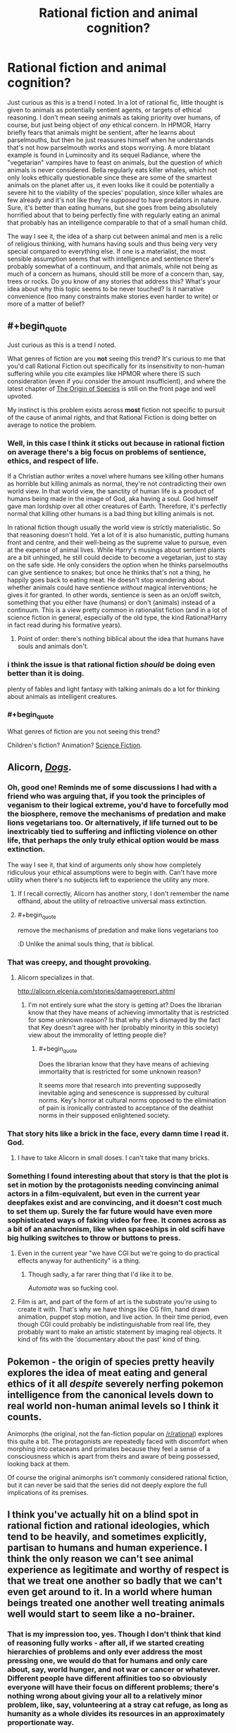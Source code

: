 #+TITLE: Rational fiction and animal cognition?

* Rational fiction and animal cognition?
:PROPERTIES:
:Author: SimoneNonvelodico
:Score: 46
:DateUnix: 1530477314.0
:END:
Just curious as this is a trend I noted. In a lot of rational fic, little thought is given to animals as potentially sentient agents, or targets of ethical reasoning. I don't mean seeing animals as taking priority over humans, of course, but just being object of /any/ ethical concern. In HPMOR, Harry briefly fears that animals might be sentient, after he learns about parselmouths, but then he just reassures himself when he understands that's not how parselmouth works and stops worrying. A more blatant example is found in Luminosity and its sequel Radiance, where the "vegetarian" vampires have to feast on animals, but the question of /which/ animals is never considered. Bella regularly eats killer whales, which not only looks ethically questionable since these are some of the smartest animals on the planet after us, it even looks like it could be potentially a severe hit to the viability of the species' population, since killer whales are few already and it's not like they're /supposed/ to have predators in nature. Sure, it's better than eating humans, but she goes from being absolutely horrified about that to being perfectly fine with regularly eating an animal that probably has an intelligence comparable to that of a small human child.

The way I see it, the idea of a sharp cut between animal and men is a relic of religious thinking, with humans having souls and thus being very very special compared to everything else. If one is a materialist, the most sensible assumption seems that with intelligence and sentience there's probably somewhat of a continuum, and that animals, while not being as much of a concern as humans, should still be more of a concern than, say, trees or rocks. Do you know of any stories that address this? What's your idea about why this topic seems to be never touched? Is it narrative convenience (too many constraints make stories even harder to write) or more of a matter of belief?


** #+begin_quote
  Just curious as this is a trend I noted.
#+end_quote

What genres of fiction are you *not* seeing this trend? It's curious to me that you'd call Rational Fiction out specifically for its insensitivity to non-human suffering while you cite examples like HPMOR where there IS such consideration (even if you consider the amount insufficient), and where the latest chapter of [[https://www.fanfiction.net/s/9794740/57/Pokemon-The-Origin-of-Species][The Origin of Species]] is still on the front page and well upvoted.

My instinct is this problem exists across *most* fiction not specific to pursuit of the cause of animal rights, and that Rational Fiction is doing better on average to notice the problem.
:PROPERTIES:
:Author: vaegrim
:Score: 25
:DateUnix: 1530487806.0
:END:

*** Well, in this case I think it sticks out because in rational fiction on average there's a big focus on problems of sentience, ethics, and respect of life.

If a Christian author writes a novel where humans see killing other humans as horrible but killing animals as normal, they're not contradicting their own world view. In that world view, the sanctity of human life is a product of humans being made in the image of God, aka having a soul. God himself gave man lordship over all other creatures of Earth. Therefore, it's perfectly normal that killing other humans is a bad thing but killing animals is not.

In rational fiction though usually the world view is strictly materialistic. So that reasoning doesn't hold. Yet a lot of it is also humanistic, putting humans front and centre, and their well-being as the supreme value to pursue, even at the expense of animal lives. While Harry's musings about sentient plants are a bit unhinged, he still could decide to become a vegetarian, just to stay on the safe side. He only considers the option when he thinks parselmouths can give sentience to snakes; but once he thinks that's not a thing, he happily goes back to eating meat. He doesn't stop wondering about whether animals could have sentience /without/ magical interventions; he gives it for granted. In other words, sentience is seen as an on/off switch, something that you either have (humans) or don't (animals) instead of a continuum. This is a view pretty common in rationalist fiction (and in a lot of science fiction in general, especially of the old type, the kind Rational!Harry in fact read during his formative years).
:PROPERTIES:
:Author: SimoneNonvelodico
:Score: 11
:DateUnix: 1530531861.0
:END:

**** Point of order: there's nothing biblical about the idea that humans have souls and animals don't.
:PROPERTIES:
:Author: thrawnca
:Score: 1
:DateUnix: 1531527970.0
:END:


*** i think the issue is that rational fiction /should/ be doing even better than it is doing.

plenty of fables and light fantasy with talking animals do a lot for thinking about animals as intelligent creatures.
:PROPERTIES:
:Author: zonules_of_zinn
:Score: 6
:DateUnix: 1530504345.0
:END:


*** #+begin_quote
  What genres of fiction are you not seeing this trend?
#+end_quote

Children's fiction? Animation? [[https://youtu.be/5BDxqhI9qDw?t=5242][Science Fiction]].
:PROPERTIES:
:Author: ArgentStonecutter
:Score: 2
:DateUnix: 1530527285.0
:END:


** Alicorn, [[http://alicorn.elcenia.com/stories/dogs.shtml][/Dogs/]].
:PROPERTIES:
:Author: ArgentStonecutter
:Score: 24
:DateUnix: 1530480492.0
:END:

*** Oh, good one! Reminds me of some discussions I had with a friend who was arguing that, if you took the principles of veganism to their logical extreme, you'd have to forcefully mod the biosphere, remove the mechanisms of predation and make lions vegetarians too. Or alternatively, if life turned out to be inextricably tied to suffering and inflicting violence on other life, that perhaps the only truly ethical option would be mass extinction.

The way I see it, that kind of arguments only show how completely ridiculous your ethical assumptions were to begin with. Can't have more utility when there's no subjects left to experience the utility any more.
:PROPERTIES:
:Author: SimoneNonvelodico
:Score: 9
:DateUnix: 1530550144.0
:END:

**** If I recall correctly, Alicorn has another story, I don't remember the name offhand, about the utility of retroactive universal mass extinction.
:PROPERTIES:
:Author: ArgentStonecutter
:Score: 3
:DateUnix: 1530550926.0
:END:


**** #+begin_quote
  remove the mechanisms of predation and make lions vegetarians too
#+end_quote

:D Unlike the animal souls thing, that /is/ biblical.
:PROPERTIES:
:Author: thrawnca
:Score: 1
:DateUnix: 1531605470.0
:END:


*** That was creepy, and thought provoking.
:PROPERTIES:
:Author: GrizzlyTrees
:Score: 6
:DateUnix: 1530506429.0
:END:

**** Alicorn specializes in that.

[[http://alicorn.elcenia.com/stories/damagereport.shtml]]
:PROPERTIES:
:Author: ArgentStonecutter
:Score: 3
:DateUnix: 1530566200.0
:END:

***** I'm not entirely sure what the story is getting at? Does the librarian know that they have means of achieving immortality that is restricted for some unknown reason? Is that why she's dismayed by the fact that Key doesn't agree with her (probably minority in this society) view about the immorality of letting people die?
:PROPERTIES:
:Author: self_made_human
:Score: 1
:DateUnix: 1530720225.0
:END:

****** #+begin_quote
  Does the librarian know that they have means of achieving immortality that is restricted for some unknown reason?
#+end_quote

It seems more that research into preventing supposedly inevitable aging and senescence is suppressed by cultural norms. Key's horror at cultural norms opposed to the elimination of pain is ironically contrasted to acceptance of the deathist norms in their supposed enlightened society.
:PROPERTIES:
:Author: ArgentStonecutter
:Score: 4
:DateUnix: 1530720544.0
:END:


*** That story hits like a brick in the face, every damn time I read it. God.
:PROPERTIES:
:Author: callmesalticidae
:Score: 7
:DateUnix: 1530563476.0
:END:

**** I have to take Alicorn in small doses. I can't take that many bricks.
:PROPERTIES:
:Author: ArgentStonecutter
:Score: 2
:DateUnix: 1530566229.0
:END:


*** Something I found interesting about that story is that the plot is set in motion by the protagonists needing convincing animal actors in a film-equivalent, but even in the current year deepfakes exist and are convincing, and it doesn't cost much to set them up. Surely the far future would have even more sophisticated ways of faking video for free. It comes across as a bit of an anachronism, like when spaceships in old scifi have big hulking switches to throw or buttons to press.
:PROPERTIES:
:Author: cactus_head
:Score: 6
:DateUnix: 1530517963.0
:END:

**** Even in the current year "we have CGI but we're going to do practical effects anyway for authenticity" is a thing.
:PROPERTIES:
:Author: ArgentStonecutter
:Score: 8
:DateUnix: 1530526979.0
:END:

***** Though sadly, a far rarer thing that I'd like it to be.

/Automata/ was so fucking cool.
:PROPERTIES:
:Author: SimoneNonvelodico
:Score: 2
:DateUnix: 1530532260.0
:END:


**** Film is art, and part of the form of art is the substrate you're using to create it with. That's why we have things like CG film, hand drawn animation, puppet stop motion, and live action. In their time period, even though CGI could probably be indistinguishable from real life, they probably want to make an artistic statement by imaging real objects. It kind of fits with the 'documentary about the past' kind of thing.
:PROPERTIES:
:Author: Galap
:Score: 2
:DateUnix: 1530633100.0
:END:


** Pokemon - the origin of species pretty heavily explores the idea of meat eating and general ethics of it all /despite/ severely nerfing pokemon intelligence from the canonical levels down to real world non-human animal levels so I think it counts.

Animorphs (the original, not the fan-fiction popular on [[/r/rational]]) explores this quite a bit. The protagonists are repeatedly faced with discomfort when morphing into cetaceans and primates because they feel a sense of a consciousness which is apart from theirs and aware of being possessed, looking back at them.

Of course the original animorphs isn't commonly considered rational fiction, but it can never be said that the series did not deeply explore the full implications of its premises.
:PROPERTIES:
:Author: eroticas
:Score: 13
:DateUnix: 1530487974.0
:END:


** I think you've actually hit on a blind spot in rational fiction and rational ideologies, which tend to be heavily, and sometimes explicitly, partisan to humans and human experience. I think the only reason we can't see animal experience as legitimate and worthy of respect is that we treat one another so badly that we can't even get around to it. In a world where human beings treated one another well treating animals well would start to seem like a no-brainer.
:PROPERTIES:
:Author: Amonwilde
:Score: 29
:DateUnix: 1530478935.0
:END:

*** That is my impression too, yes. Though I don't think that kind of reasoning fully works - after all, if we started creating hierarchies of problems and only ever address the most pressing one, we would do that for humans and only care about, say, world hunger, and not war or cancer or whatever. Different people have different affinities too so obviously everyone will have their focus on different problems; there's nothing wrong about giving your all to a relatively minor problem, like, say, volunteering at a stray cat refuge, as long as humanity as a whole divides its resources in an approximately proportionate way.

I think this was /hinted/ in "Significant Digits" as Hermione is mentioned to be vegetarian. But the motivations for that are only left implied, never stated, and she never tries to convince anyone else to make a similar choice. It just seems into character that she might be the type to be empathetic enough to start worrying about the well-being of animals beyond that of humans too.
:PROPERTIES:
:Author: SimoneNonvelodico
:Score: 10
:DateUnix: 1530481571.0
:END:

**** I agree. Probably one reason I'm not a vegetarian, another reason being that I'm selfish and society doesn't punish me for being selfish along the vector of eating other conscious beings.
:PROPERTIES:
:Author: Amonwilde
:Score: 5
:DateUnix: 1530485271.0
:END:


**** Is it actually unreasonable to focus exclusively on whatever is killing the most people, until it is sufficiently fixed that it no longer holds that spot and we move on to the next bottleneck? If $X million can prevent 1000 deaths from hunger or 10 deaths from cancer, focusing on hunger seems fine.

I mean, it may be unreasonable in practice to expect that level of cooperation and coordination from the human race. But it doesn't seem like a bad outcome in principle.
:PROPERTIES:
:Author: thrawnca
:Score: 1
:DateUnix: 1531528258.0
:END:

***** I think the most unreasonable part about that is that it ignores how discovery and problem solving actually work - there's always some need for serendipity and mixing up of different experiences and ideas to find good solving strategies. You can't expect to just toss money and time only at a single problem and then move on to the next one when that's solved. If we did it for world hunger, by the time that was solved and we moved on to, say, climate change, we'd have lost all the know how and experience in the latter's field due to focusing too much on something else for too long, not to say how the two problems actually are tangled together and can't just be separated easily.

Besides that, it's not just that humans aren't that coordinated, you'd literally need a hive mind. If I'm suffering from, say, diabetes, /my/ interest is that someone researches diabetes. Because that's what will improve /my/ life. So even if that's not optimal for humanity as a whole, it's optimal for me, and I will push for it. The balance that comes out is due to this interplay between collective and individual interests.
:PROPERTIES:
:Author: SimoneNonvelodico
:Score: 1
:DateUnix: 1531549420.0
:END:


** #+begin_quote
  A more blatant example is found *in Luminosity and its sequel Radiance,* where the "vegetarian" vampires have to feast on animals, but the question of which animals is never considered. *Bella regularly eats killer whales,*
#+end_quote

lolwat?
:PROPERTIES:
:Author: GopherAtl
:Score: 4
:DateUnix: 1530477965.0
:END:

*** Did you read it? It's said a lot of times. She finds killer whale blood to taste especially good.

#+begin_quote
  And that fic qualifies as "rational?"
#+end_quote

Well, it's considered amongst the main examples and regularly suggested, yeah. It's pretty good overall, perhaps a bit too straightforward towards the ending in how well things go for the protagonists.
:PROPERTIES:
:Author: SimoneNonvelodico
:Score: 12
:DateUnix: 1530478027.0
:END:

**** #+begin_quote
  She finds killer whale blood to taste especially good.
#+end_quote

Fridge Horror: What if it's because they're so intelligent?
:PROPERTIES:
:Author: ArgentStonecutter
:Score: 17
:DateUnix: 1530480643.0
:END:

***** That is actually what I thought, that the closer to human intelligence, the better the taste. But she's unique in this, other vampires all have their various (random) preferences.
:PROPERTIES:
:Author: SimoneNonvelodico
:Score: 13
:DateUnix: 1530481242.0
:END:

****** Weird.

Actually, this doesn't need any fridge horror. It's already pretty horrible. I need to stop thinking about this now. Thanks. Uh. Bye.
:PROPERTIES:
:Author: ArgentStonecutter
:Score: 4
:DateUnix: 1530481395.0
:END:


**** #+begin_quote
  She finds killer whale blood to taste especially good.
#+end_quote

Is it made clear that the whales die of it?

Because whales have a lot of blood in them.

Also is it made clear how she's sourcing that? Because it doesn't seem like that'd be easy.
:PROPERTIES:
:Author: Russelsteapot42
:Score: 9
:DateUnix: 1530500502.0
:END:

***** [[https://www.youtube.com/watch?v=ti3HSBmEoVU]["Oh! And a... a quart... of orca's blood...."]]
:PROPERTIES:
:Author: 9adam4
:Score: 1
:DateUnix: 1530647281.0
:END:


**** No, I didn't.

And that fic in which the protagonist routinely snacks on rare and dangerous (well, not so much to vampires I suppose) aquatic mammals qualifies as "rational?"
:PROPERTIES:
:Author: GopherAtl
:Score: 1
:DateUnix: 1530478132.0
:END:

***** Yes. I'm surprised you consider that to be a major stumbling block, since you yourself acknowledge the animals aren't dangerous to a vampire.
:PROPERTIES:
:Author: Flashbunny
:Score: 4
:DateUnix: 1530478297.0
:END:

****** Regularly finding one to eat seems the more problematic issue. They're not endangered afaik, but they're apex predators, so not exactly common /anywhere/, relatively slow to reproduce and mature, and rove over massive spans of ocean. They're not something you can just pop off and snag at will.

Now, I'm assuming that Bella in this story doesn't spend a large chunk of her life just sailing around in boats. If she does, that might explain it.
:PROPERTIES:
:Author: GopherAtl
:Score: 8
:DateUnix: 1530479175.0
:END:

******* Oh, that's more reasonable. I can't remember how it was explained off the top of my head, but remember that vampires have superspeed on top of everything else. Also, whales are /big/ - finding one might give her a lot of meals, considering vampires can avoid killing a human when feeding on them.
:PROPERTIES:
:Author: Flashbunny
:Score: 8
:DateUnix: 1530481736.0
:END:


******* Some combination of super-speed, and ludicrously good senses - as described (in both canon and /Luminosity/), Vampire senses in many cases exceed the physical limits on sensing.

Since whales are not quiet - they make a /lot/ of noise, and much of it being outside the range of human hearing is no barrier to a vampire - I never thought that finding the whales would be particularly difficult.

And since Orcas have /much/ more blood than humans, I like to imagine a kind of marine-park-for-blood-donation deal that ends up with everyone better off.
:PROPERTIES:
:Author: PeridexisErrant
:Score: 5
:DateUnix: 1530498204.0
:END:


***** The vampires are super-strong and fast, to the point where they can swim through the entire Atlantic Ocean without too much effort, plus they have empowered senses, so while it /did/ seem weird to me that she'd find them, it wasn't /completely/ unbelievable, and certainly I'd buy that she could put them down without danger to herself. What I found weird is that not even once she wondered whether they could possibly just go extinct as a result of her feeding habits.
:PROPERTIES:
:Author: SimoneNonvelodico
:Score: 3
:DateUnix: 1530479733.0
:END:

****** #+begin_quote
  The vampires are super-strong and fast, to the point where they can swim through the entire Atlantic Ocean without too much effort
#+end_quote

Wait, what? I'm to believe they can swim (or run on water, or fuck, maybe they just flap their arms and fly?) at thousands of miles an hour? Were they actually stated to be that fast in twilight canon (which I also didn't read)? because that seems like the worst kind of wank.
:PROPERTIES:
:Author: GopherAtl
:Score: 2
:DateUnix: 1530481763.0
:END:

******* I didn't read /all/ of Twilight and am confused as to how fast they actually were, but they were pretty fast and durable (we're talking comfortably mid-to-high-tier superhero levels: one of Edward's first feats is stopping a truck from hitting Bella, bare-handed, starting from a considerable distance. Stronger or faster than, say, Spider-man). I think this part is just following canon.

I don't know exactly about ocean crossing. I remember it was mentioned as a possibility, meaning they easily had the endurance, but not if they ever actually did it, and if so, how long it took. Usually they'd just travel by hiding inside airplanes (or in some cases, walking into them on plain sight using fake IDs).
:PROPERTIES:
:Author: SimoneNonvelodico
:Score: 7
:DateUnix: 1530482152.0
:END:


******* They never actually cross the ocean. But they do cross from Scandinavia to Britain and from Britain to Ireland IIRC.

Canon Twilight vampires are some of the most powerful vampires I've seen outside of Hellsing the anime.
:PROPERTIES:
:Author: Bowbreaker
:Score: 7
:DateUnix: 1530538105.0
:END:

******** #+begin_quote
  outside of Hellsing the anime
#+end_quote

And considering what Alucard is capable of at the end of the series, that's like saying that any real number is lower than infinity.
:PROPERTIES:
:Author: SimoneNonvelodico
:Score: 3
:DateUnix: 1530542239.0
:END:


******* They are definitely slower in water than on land, but swimming speed is greatly influenced by strength, and they have that in spades. An early test involved Alice - a small female - picking up a six foot thick fallen tree, dancing a jig while holding it over her head, then tossing it in the air and planting it.

And "easily" swimming an ocean doesn't mean it's immediate. But they don't age, don't get tired, and don't need to breathe. So, it's easy.
:PROPERTIES:
:Author: thrawnca
:Score: 2
:DateUnix: 1531528738.0
:END:


*** Luminosity is pretty heavily recommended on this sub, heck the first top post I read when I got introduced to [[/r/rational]] was a list of the genre defining web fictions, and one of those was Luminosity.
:PROPERTIES:
:Author: AweKartik777
:Score: 1
:DateUnix: 1530637737.0
:END:


** If you haven't already, check out [[http://www.sdfo.org/gj/stories/flowersforalgernon.pdf][Flowers for Algernon]]. It's about intelligence enhancement (a common theme here), in the context of a theme of fellowship between the narrator and a lab mouse. It's uh, not a happy story. But it's a classic.
:PROPERTIES:
:Author: hpmorfan
:Score: 2
:DateUnix: 1530665719.0
:END:


** In the early stages of Luminosity, there aren't enough vampires for population depletion to be a real concern, and the very real challenge of not eating humans occupies Bella's attention once she's turned.

If you continue to the end of Radiance, where she's making longer-term plans, Bella actually does consider the impact of vampire diet on the world. She wants to make synthetic blood, breed fractional vampires that can survive on a wider variety of foods, and make use of all the blood currently being thrown away by the existing butchery industry. You can see some of this happening in Flashes.
:PROPERTIES:
:Author: thrawnca
:Score: 2
:DateUnix: 1531529124.0
:END:

*** Killer whales are top predators - they number in the thousands and reproduce slowly. Even just one vampire nibbling on one every two or three days would be enough to put a significant dent in their population numbers. They're just not meant to be hunted at all, they're not like rabbits or mice whose main strategy is to just Zerg rush the biosphere.

And besides that, I'd still feel bad about killing even one single killer whale because they're way too smart for me to do something like that comfortably. We're talking human child level intelligence, probably. I'd find it really hard to believe they don't have subjective experience like we do.
:PROPERTIES:
:Author: SimoneNonvelodico
:Score: 2
:DateUnix: 1531549588.0
:END:

**** Well, it's quite possible that Bella didn't know that about whales. Thanks for the info.
:PROPERTIES:
:Author: thrawnca
:Score: 1
:DateUnix: 1531605363.0
:END:


** It's called rationalizing.

The authors don't want to stop eating meat and still feel like a decent human being, so they just say animals are not whatever*

/* word with no clear definition or stuff that doesn't matter for the ethics.

RHarry was in the same chapter more horrified that [[https://i.pinimg.com/736x/02/1b/17/021b171c0ba9c1a3a126750019d80a30--veganism-animal-rights.jpg][grass could be sentient]]. Even without evidence that they could be, except that he could talk with snakes. Well, he got a head injury as a baby...

I mean I looked for (ethical) reason to not go vegan, and didn't find any. Even the practical reasons against veganism (money, availability or cultural stuff) weren't really any concern. Heck, I can live cheaper and healthier on a vegan diet. (But I don't cause I'm lazy and like to eat cookies)

btw eating whales would be ethical better than eating chicken. (Cause you kill one individual for a ton of meat versus one individual for a kilo of meat.) A species going extinct is not a tragic thing in itself. Well, in most cases it is tragic, because the individuals starve to death or die in another horrible way, but if all humans choose to stop getting kids, that would be ethical okay with me.

Anyhow, either the authors want to eat meat and still think good of themselves or fears the reader will think it is vegan propaganda. And vegans should not decide over someone else's live... but meat eater can decide over animal lives, cause... Don't be judgy, bad vegan!

[[http://luminous.elcenia.com/chapters/ch21.shtml][killer whale dining]] [[http://www.hpmor.com/chapter/48][sentient plants are "thousands of times more important"]]
:PROPERTIES:
:Author: norax1
:Score: 5
:DateUnix: 1530481667.0
:END:

*** #+begin_quote
  Heck, I can live cheaper and healthier on a vegan diet.
#+end_quote

Nitpick warning: /Maybe/ cheaper, but certainly not healthier. At least not /necessarily/ so, since you mentioned cookies as your alternative to vegan meals instead of steaks, omelettes, and yoghurts.

I've studied nutrition science and specialized diets a lot and have personally tested both paleo and vegan diets. From research, I can say with strong confidence that a balanced diet that includes meat, fish, and eggs is superior to a balanced diet that does not. Even achieving the latter is difficult enough to constitute a non-trivial cost in time, effort, and stress that can't be ignored in the decision process.

And from personal experience, I can say that veganism causes people to make very questionable food choices in order to hit their daily caloric energy needs. Most vegans (and a lot of vegetarians) end up with:

- a way higher intake of nutrition-lacking (and sometimes nutrition-leaching) grains than is healthy
- huge amounts of polyunsaturated fats (n-6 primarily) that are the main contributing factors to heart disease, metabolic syndrome, and chronic low-grade systemic inflammation
- and a lacking and/or incomplete amino acid profile

So at a certain point, there is indeed a tradeoff between personal health concerns (not just dietary enjoyment) and ethical concerns related to the meat/egg/milk industries. While I don't think it's right to just ignore it because of taste/enjoyment concerns, I think that most people who eat a "healthy" diet that includes those things rather than a standard vegan diet are at the very least /inadvertently/ making a justifiable decision.

For me personally, I decided that the costs (negative health impact + time + effort + stress) are more significant than the ethical concerns. That said, if I could switch to lab-grown meats for example with the only difference being a 2-3x cost increase, I would do it. But not for a 5x+ cost increase.

As long as people think the issue through and establish their own value balance (or make a justified and informed decision to follow the advice of someone who knows enough to do so), I'd say there isn't much of a problem with ignoring it from that point onward.
:PROPERTIES:
:Author: Cuz_Im_TFK
:Score: 15
:DateUnix: 1530490707.0
:END:

**** #+begin_quote
  Maybe cheaper, but certainly not healthier.
#+end_quote

Okay my own fault, for using a word like healthy...

Healthy eating is for me getting enough calories, with the right mix of macro nutritions (protein, fat, carbohydrates) and having all your Vitamins and stuff (I take Vit B12 pills, cause cheaper than buying soymilk with it added. And Vit D, cause 90% of the whole population don't get enough. And sometimes I eat a Multivitamin for vegans, cause effervescent tablets(?) are funny to put on your tongue)

Anyhow, I didn't want to claim I eat healthy now. That's why I mentioned the cookies. But I claim /I/ can live healthier on a vegan diet and I did. I still eat healthier than I did before I went vegan.

#+begin_quote
  For me personally, I decided that the costs (negative health impact + time + effort + stress) are more significant than the ethical concerns.
#+end_quote

Wasn't the point here. As long as you know you are doing something unethical, my point (they say animals are not sentient, cause they want to feel ethical okay) doesn't matter to you.

But since you mentioned a strawmen vegan diet, can you give me sources for the negative health impact. Like for incomplete amino acid profile (how do you know the profile of most vegans from personal experience? Or any study?), why do vegans have less heart dieseases when they eat "huge amounts of polyunsaturated fats " [[https://www.heart.org/HEARTORG/HealthyLiving/HealthyEating/Vegetarian-Diets_UCM_306032_Article.jsp?appName=MobileApp][Too lazy to find a study: "Many studies have shown that vegetarians seem to have a lower risk of obesity, coronary heart disease (which causes heart attack), high blood pressure, diabetes mellitus and some forms of cancer."]]

I mean honestly, are you comparing a unhealthy vegan diet to a healthy omnivore diet? I mean there is clearly some bias behind that argument. How about comparing the diet of vegans and omnivores (=nice word for meat eater)? Or the diet you would have as a vegan and you have as an omnivore. Seems more fair.

Also maybe you only see vegans eat, when they are at (non-vegan) restaurants and don't have many choices. The question would be how often they eat there.

And I can tell you from personal experience, that the time and effort were way less than I expected. (And I have no clue what you mean with stress.) The negative health impact is new to me, would be interested in a source.
:PROPERTIES:
:Author: norax1
:Score: 2
:DateUnix: 1530514572.0
:END:

***** First of all, as a disclaimer, only about half of my comment was really aimed at you specifically; I kinda just started ranting on the general topic once I got started.

Semi-related: If you're taking vitamin D because everyone's deficient (I do too btw) I recommend adding magnesium (any kind other than oxide) for the exact same reason. I take 400mg of before bed every night and it's an actual /noticeable/ difference which is rare for vitamin/mineral supplements.

#+begin_quote
  As long as you know you are doing something unethical
#+end_quote

Right. Just to clarify my point a bit though, I think it's a spectrum of /how bad/ it is ethically and what the tradeoff is. I'd feel way more guilty eating dolphins or killer whales than I would for cows, and I feel more guilty eating cows than chickens, and chickens > plants. I can accept the ethical issues for the reasons I already stated, but if circumstances were to change (cows found to be as smart as dolphins!?), I would naturally have to change my actions too. I agree that I think some people use sentience as a binary operator, and while sentience is definitely a VERY important threshold, it's not the /only/ one.

#+begin_quote
  can you give me sources for the negative health impact. Like for incomplete amino acid profile
#+end_quote

No sources right now, but this just stems from the fact that animal protein is always a "complete" protein (all the EAAs in most suitable proportion for digestion and use) whereas plant protein is often "incomplete". The classic example is that rice+beans together provides the complete EAA spectrum if you eat them in an exact proportion. Given that a person just eats "anything that fits the diet" (even if they're counting macronutrients), they likely will be getting insufficient amounts of certain EAAs. Like you may be eating 40g protein in a day, but if (made-up numbers incoming) 1/8 of that would have been a certain EAA if you'd eaten "complete" animal protein, you might only be getting 1/3 the amount of that EAA in actuality. That's what I meant. I don't know actual studies on how this affects vegans in real life, but there are definitely studies out there that analyze the effect of being deficient in certain EAAs. The reason they're "essential" is because your body can't make them from other amino acids.

#+begin_quote
  are you comparing a unhealthy vegan diet to a healthy omnivore diet?
#+end_quote

Haha, good point. I think I actually was doing that a bit subconsciously, because most people on specialty diets don't really care much what they eat as long as it fits the specialty diet (and for those who do slightly better, as long as it fits the specialty diet + macronutrient ratios). (People on fad diets especially have this problem). The main point I was getting at is that an omnivore diet will naturally avoid some problems that can crop up with special restrictive diets like the EAA issue.

#+begin_quote
  why do vegans have less heart dieseases when they eat "huge amounts of polyunsaturated fats"
#+end_quote

That's compared to the average person, and the average person is unhealthy. If I had to guess, I'd say /anyone/ on a specialty diet (unless it's a really stupid one) will likely have improved health markers over the average person. So I don't think this fact can be used to prove that "huge amounts of PUFAs" is not a problem. There are lots of studies that show that it /is/ in fact a problem. Now, that's not to say omnivores are immune to this problem---not by any means. It's a huge problem universally in the West.

More about PUFAs

When I was testing vegan diets, I noticed it was difficult to eat enough fat to hit my macronutrient goals without also overdosing on PUFAs. Unfortunately, there are almost no plant sources of saturated fats (which are /not/ bad for you and are your body's preferred source of fat for fuel purposes). The only options are coconut and palm oil. Aside from that, sources of monounsaturated fats without also having lots of PUFAs are limited to macadamia (almost pure mono) and olive oils (still about 10% PUFA). Canola is 20% PUFA which is too much. Vegans (and even paleo, regular vegetarians, and omnivores even) who eat salads with lots of salad dressings, especially those who use things like sesame oil (IIRC, ~40% PUFA) will end up getting too much which leads to heart disease, metabolic syndrome, high LDL/VLDL, etc, etc. It's just /more/ of a problem for vegans because they don't have convenient sources of non-problematic fats like omnivores do.

There are other problems that can crop up in highly-restrictive diets (including but not limited to vegan) but that are smaller problems with omnivorous diets since they're drowned out in the larger variety of food eaten. A big example is Phytic Acid from legumes and nuts which binds certain essential nutrients in your body and carries them out of the body through excretion. This means that just adding up the amount of nutrients your'e supposedly getting from the Nutrition Facts (like iron for example) doesn't actually represent how much your body actually has available to absorb, since a good amount of it can be tied up in Phytates. Omnivores may eat nuts or legumes, but much less often do they constitute a large enough part of their diet for this factor to make a big difference. Whereas paleo and vegans who both tend to go heavier on nuts and/or legumes are more susceptible to this.

I think the bottom line point I was trying to make is that if you're really trying to eat "healthy", it's just overall easier to do with a generic "healthy" omnivorous diet than with specialty diets given an equal amount of time and effort you're willing to spend. From all my research and experience, my personal opinion is that if you are fully committed to micromanaging all of the little details like the ones I've mentioned, a Paleo diet is actually the healthiest. (It's certainly the one I felt the best on.) Of course, a /well-micromanaged/ Vegan diet can be /way/ healthier than a generic "healthy" omnivorous diet, but it does take quite a bit more work to avoid the issues introduced by having to work around the restrictions of the diet itself.

And that's where the "stress" factor came from. Not so much a distinct issue as it is a consequence of having to spend the extra time and effort micromanaging all the little things that you don't have to worry about /as much/ with an omnivorous diet.

(btw, I'm enjoying this discussion. Thanks!)
:PROPERTIES:
:Author: Cuz_Im_TFK
:Score: 4
:DateUnix: 1530519520.0
:END:

****** Oh, come on Paleo diet? [[https://www.vox.com/2015/8/20/9179217/paleo-diet-jeb-bush-weight-loss][The idea behind it, is already debunked]] "There is no one 'Paleo diet.' There are millions of Paleo diets. People in East Africa ate different foods than people in West Africa versus the Middle East, and South America, and North America."

I'm also not sure what you are talking about polyunsaturated fats. [[https://healthyforgood.heart.org/eat-smart/articles/polyunsaturated-fats][Since those are which your doctor wants you to replace other fats.]] Of course, too much fat (or calories) is always bad. "For good health, the majority of the fats that you eat should be monounsaturated or polyunsaturated. " link above.

[[https://www.athlegan.com/vegan-protein][biological value of protein]] Sorry, the source is clearly a vegan. But he gives sources for some of his claims. Most important part "Foodstuff with these proportions of amino acids is considered to be a source of complete protein. This includes legumes, seeds, grains, and veggies like chickpeas, black beans, cashews, quinoa, soy, etc."

Honestly, you should try to find sources for your claims. At least read the wiki articles.

" Expert panels in the United States and Europe recommend that pregnant and lactating women consume higher amounts of polyunsaturated fats than the general population to enhance the DHA status of the fetus and newborn.[1]" [Polyunsaturated fat][[https://en.wikipedia.org/wiki/Polyunsaturated_fat]])

"knowledge of the relative proportions of animal and plant foods in the diets of early humans is circumstantial, incomplete, and debatable and that there are insufficient data to identify the composition of a genetically determined optimal diet. The evidence related to Paleolithic diets is best interpreted as supporting the idea that diets based largely on plant foods promote health and longevity, at least under conditions of food abundance and physical activity."[35] [[https://en.wikipedia.org/wiki/Paleolithic_diet][Paleo Diet]]

"Vegans can get enough essential amino acids by eating a variety of plant proteins."[Protein]("[[https://en.wikipedia.org/wiki/Protein_(nutrient)"]]) And without the whole counting trouble... Just eat more proteins.

"The BV of a food varies greatly, and depends on a wide variety of factors. In particular the BV value of a food varies depending on its preparation and the recent diet of the organism. This makes reliable determination of BV difficult and of limited use --- fasting prior to testing is universally required in order to ascertain reliable figures." [[https://en.wikipedia.org/wiki/Biological_value][Biological value of proteins]]

But yeah, you can probably live on most diets healthy. I eat vegan healthier than as an omnivore. Mainly because you can find many restaurants with a vegan meal option, but most have not a vegan dessert. Or you can buy fruits at the supermarket, but at least in my country, only in big cities are vegan cookies avaible.
:PROPERTIES:
:Author: norax1
:Score: 1
:DateUnix: 1530532352.0
:END:

******* #+begin_quote
  There is no one 'Paleo diet
#+end_quote

Of course not. It's a specially restrictive diet, not a specially inclusive diet. The idea about it is what you /don't/ eat. Almost no primitive cultures ate grains or legumes until about 10,000 years ago for example and we're far less well adapted to eating them than for other foods. I even included butter and yoghurt in my paleo diet when I was on it because even if they weren't common paleolithic foods, they didn't' contain anything that was overtly harmful and they fit both my macro and micronutrient goals.

#+begin_quote
  I'm also not sure what you are talking about polyunsaturated fats
#+end_quote

Specifically, omega-6 (n-6) fats are not good for you. They oxidize far too easily even once eaten, they create an inflammatory response in your body (whereas n-3 fats create an anti-inflammatory response). You need a certain amount of them as building blocks for certain hormones and signaling molecules, but if you overeat them, they're used in places they shouldn't be which causes the health problems I mentioned in the previous posts. Your link is not a valid source, sorry.

#+begin_quote
  Expert panels in the United States and Europe recommend that pregnant and lactating women consume higher amounts of polyunsaturated fats than the general population to enhance the DHA status of the fetus and newborn
#+end_quote

Yes, exactly. DHA is an omega-3, which is a PUFA, but you'll never get DHA by accident. It doesn't exist in vegetable oils. Only certain fish oils contain it. Your body can make a small amount of it from ALA (the lowest grade of omega-3 found in food, and rarely at that.). When people talk about PUFAs as a health risk, they're talking about omega-6. It's ubiquitous in nut and seed oils and shows up in processed foods. It's one of the main reasons processed foods are considered unhealthy.
:PROPERTIES:
:Author: Cuz_Im_TFK
:Score: 3
:DateUnix: 1530549896.0
:END:

******** Sources?
:PROPERTIES:
:Author: norax1
:Score: 1
:DateUnix: 1530551161.0
:END:


**** #+begin_quote
  huge amounts of polyunsaturated fats (n-6 primarily) that are the main contributing factors to heart disease, metabolic syndrome, and chronic low-grade systemic inflammation
#+end_quote

Ok, this actually interests me personally, what kind of inflammation are we talking about? Both me and my gf have had health problems recently (more specifically, I've developed asthma, she's got acid reflux & such), so while there's a lot of other potential causes, I'm wondering if it'd be worth investigating whether our diet could be a cause (for example, we /do/ eat lots of grains and legumes). The doctors never really investigate much those things or... anything that's not obviously immediately connected to the issue at hand, really.
:PROPERTIES:
:Author: SimoneNonvelodico
:Score: 1
:DateUnix: 1530540501.0
:END:

***** #+begin_quote
  Ok, this actually interests me personally, what kind of inflammation are we talking about?
#+end_quote

Examples would be: nonalcoholic fatty liver disease (NAFLD), cardiovascular disease, obesity, inflammatory bowel disease (IBD), rheumatoid arthritis, and Alzheimer's disease (AD). [[https://www.ncbi.nlm.nih.gov/pmc/articles/PMC3335257/][source]] And while athsma is not listed there, it is indeed an inflammatory pathology, so while I don't think it would /cure/ you, I think it might indeed help.

The reason for this is that your body "wants" an approximate 4:1 ratio of omega-6 to omega-3 polyunsaturated fatty acids (hereafter n-6 and n-3 PUFAs respectively). However, modern western diets have an average of 15-30:1 ratio of n-6:n-3 instead. That means your body uses n-6 as a building block in places it shouldn't. n-6 PUFAs are precursors to many proinflammatory markers, and n-6 PUFAs inhibit the anti-inflammatory effect of n-3s. You need both, and you're supposed to have more n-6 than n-3, but we eat WAY too much n-6 because of use of vegetable/nut/seed oils and processed foods. The relevant dietary intervention is to supplement EPA/DHA (the only /usable/ omega-3s. Humans can't do much with plant-based omega-3s, unlike some other animals) and to drastically cut down on polyunsaturated fats (because any PUFAs you're getting inadvertently from food is almost guaranteed to be n-6, since n-3 is so rare).

Studies have been done showing improved health markers including lowered systemic inflammation and decrease in severity of inflammatory pathologies simply by supplementing EPA and DHA and bringing your n-6:n-3 ratio closer to 4:1. Keep in mind that that there's a lot of evidence on this topic, but we still don't understand the complex interplay here completely. My best-informed guess though (and I consider myself quite well-informed on this topic) is that this is one of the more significant dietary health interventions a person on a standard western diet can make. I avoid random PUFAs like the plague.

#+begin_quote
  The doctors never really investigate much those things or... anything that's not obviously immediately connected to the issue at hand, really
#+end_quote

I agree that that's frustrating, but you can't really blame them though. They're trained to look for /the cause/, not /contributing factors/. Most doctors aren't even all that well informed about nutrition science, so they couldn't make these suggestions even if they wanted to.

Anyway, the n-6 PUFA issue is somewhat separate from the grains/legumes issue, so those are 2 different possible dietary interventions you could try to improve your health. The Omega-6 one is all but guaranteed to improve your health markers on official blood tests but from personal experience may not be as directly noticeable on a day-to-day basis. If you just /barely/ have asthma though, there is a chance it could tip the scales favorably, so I'd still recommend giving it a shot.

Cutting out grains/legumes is a more drastic intervention, mainly because is almost necessarily means that you'll be drastically decreasing your carbohydrate intake and will have to put quite a bit more effort into meal planning, but you should totally try it if you're not satisfied with your current daily health situation. It can be a very noticeable difference in daily subjective health and QoL. The main thing to keep in mind is that cutting grains and legumes requires an adjustment period of about 2 weeks during which you may feel a bit shitty as your body re-adapts to using fat as its primary fuel source rather than carbohydrates. This is sometimes hyperbolically called the "low-carb flu," so you have to be committed to lasting this out if you want to try it.

Humans didn't eat grains or legumes heavily until 10,000 years ago, so we're way less well adapted to them than for other foods. It's actually been hypothesized that a significant portion of modern dental problems are actually a result of us switching to a grain-based diet.

Anyway, if you decide to try cutting grains/legumes, check out "paleo diet" recipes for inspiration. But remember that it's just inspiration---you're not going full paleo just from this one intervention, so continue doing whatever you normally do when it comes to butter, yogurt, and other dairy products as well as anything else a paleo diet may try to limit.

I'm actually against cutting butter/yogurt out of your diet unless you don't react well to them. At the very least, butter and yogurt are tolerable to almost everyone and have great nutrition profiles, so if you /can/ eat them, you should. That said, I've actually heart of people who cut dairy (milk specifically) in order to get rid of asthma. If you have a low-grade milk allergy (aka: If you don't tolerate dairy products well), asthma could indeed be one of the possible side effects, since it's an inflammatory disorder and allergies lead to inflammation. So this is a 3rd possible intervention you could look at, and is one of the easiest ones to test.

Just remember to only make 1 dietary intervention at a time so you can tell what's actually making a difference.

Feel free to ask any more questions if you have them. Cheers!
:PROPERTIES:
:Author: Cuz_Im_TFK
:Score: 4
:DateUnix: 1530552351.0
:END:

****** #+begin_quote
  I agree that that's frustrating, but you can't really blame them though. They're trained to look for the cause, not contributing factors. Most doctors aren't even all that well informed about nutrition science, so they couldn't make these suggestions even if they wanted to.
#+end_quote

Oh, I know. A single human being, even with the most trivial diseases, would be a rather complex scientific system to study. Obviously, doctors need to maximise /everyone's/ average health; I want to maximise /mine/. Hence our objectives overlap but don't coincide XD.

#+begin_quote
  supplement EPA/DHA
#+end_quote

Where are those found, exactly?

Anyway, the asthma may as well be from living in one of the most polluted areas in the UK + in a shitty mouldy home. Sounds sensible. But I've been wondering if the change in diet might not have contributed, since I didn't really plan it or discuss it with any experts (though it's at least been gradual). I also get the impression that doctors don't want to be /nosy/ - feel like they're interfering in what might be personal/ethical/religious life choices. Personally I'd just want the full information there, so I can make my decisions for myself. Saying "this thing is not healthy" needn't be judgemental, it's just a statement of fact. But maybe some people would give them grief over something as simple as that.
:PROPERTIES:
:Author: SimoneNonvelodico
:Score: 2
:DateUnix: 1530552991.0
:END:

******* #+begin_quote

  #+begin_quote
    supplement EPA/DHA
  #+end_quote

  Where are those found, exactly?
#+end_quote

Cold-water fatty fish. Salmon and Herring are the best, then trout and cod and tuna to a much lesser extent. The old wives tale of "spoonfuls of cod liver oil" being healthy probably originated from this.

Realistically however, you should just take an EPA/DHA fish-oil supplement and cut out n-6s as much as possible. It's expensive and difficult to get EPA/DHA through your diet, and you also have to worry about bioaccumulated pollutants if you eat too much of certain kinds of fish.

#+begin_quote
  But I've been wondering if the change in diet might not have contributed
#+end_quote

It's entirely plausible that your diet did indeed contribute to the problem. Or conversely, that dietary interventions could /help/.

So yeah, the main 3 I'd recommend trying, in order of decreasing /easiness to test/ are:

- Cut milk (but not necessarily butter/yogurt. Maybe cut all dairy at first for the test, then if it happens to fix the problem, try re-introducing butter/yogurt)
- fix your n-3:n-6 ratio (You should do this anyway and keep at it even if it doesn't fix your asthma)
- cut grains and legumes (major intervention, but with highest potential to improve subjective health and quality of life)
:PROPERTIES:
:Author: Cuz_Im_TFK
:Score: 1
:DateUnix: 1530553845.0
:END:

******** I had already tried cutting milk and dairy once, though perhaps not for long enough. It was kind of troublesome. For n-3s, I already eat salmon, so maybe I'm fine, though here's the vegetarianism problem - if I wanted to be a full vegetarian (right now I just don't eat meat, but not fish), that would not be an option. With legumes and grains maybe I can make an effort to reduce, at least. Does stuff like pasta or pizza count too because it's made with flour?
:PROPERTIES:
:Author: SimoneNonvelodico
:Score: 1
:DateUnix: 1530555844.0
:END:

********* #+begin_quote
  tried cutting milk and dairy once
#+end_quote

The things in dairy that are most likely to cause inflammatory responses are lactose (a kind of sugar) and casein (a kind of protein). The other sugars in milk products are usually not problems, the fats in dairy products are very good for you, and the other protein in diary products, whey, is the easiest to digest of all protein sources so it's not usually a problem either. If you want to retry the no dairy dietary intervention but found it too troublesome before, try just making sure that you're cutting out the problematic parts. For example, butter is totally safe, some yogurts (like greek) are lactose-free, etc. You'd have to do some research on the casein part, since I don't remember off the top of my head what dairy products don't have it. But milk itself would definitely have to be cut. Anyway, just some thoughts on how you could try this again with hopefully a bit less inconvenience.

#+begin_quote
  salmon
#+end_quote

Pay close attention here, because not all salmon is created equal. EPA/DHA content varies wildly, so make sure to check the content of whatever you're getting. I remember seeing a 5x difference in n-3 content between 2 different brands of canned salmon before. Unless you're specifically looking for high EPA/DHA salmon, you're probably not getting it and could benefit from a supplement. They're relatively cheap anyway---far cheaper than making a habit of eating Salmon.

#+begin_quote
  vegetarian
#+end_quote

It's not all that feasible to be both a vegetarian and cut grains and legumes. It's possible, but would be super hard and probably wouldn't be enjoyable IMO. And you have to enjoy a diet to be able to stick with it indefinitely.

#+begin_quote
  Pizza, Pasta
#+end_quote

Of course they count. Pizza, Pasta, and Bread are the main sources that people eat of grains in the West. If you want to "cheat", white rice is an okay substitute because it's just pure starch with almost nothing else in it. You'd lose some of the benefits of low-carb, but should still be able to tell if cutting out all the hidden nasties in grains is helping you or not.

#+begin_quote
  reduce
#+end_quote

If you're going to test it, test it all the way first by completely eliminating it, or you're not going to be able to tell if it's working. After you've confirmed it is in fact working, you can then try reintroducing some grains/legumes or certain kinds to see if you lose the benefit and if so, how much of it you lose. Then you'd know where the border is. If the change is worth it, you may want to stick with it. If it helps but isn't worth the trouble, then you drop it. But don't half-ass the testing period or you might as well not do it at all.
:PROPERTIES:
:Author: Cuz_Im_TFK
:Score: 2
:DateUnix: 1530566974.0
:END:


*** #+begin_quote
  Even without evidence that they could be, except that he could talk with snakes.
#+end_quote

That's not entirely fair. He wasn't concerned about reasoning plants until he heard about a story with an ability he thought was similar to Parseltongue which applied to plants. The existence of such a story was itself some evidence, and ultimately he discarded it after concluding it wasn't actually comparable.

The implication that this route of inquiry was so foolish as to need to be justified by a childhood head injury is hyperbole and makes your overall point less convincing.
:PROPERTIES:
:Author: vaegrim
:Score: 5
:DateUnix: 1530487005.0
:END:

**** #+begin_quote
  He wasn't concerned about reasoning plants until he heard about a story with an ability he thought was similar to Parseltongue which applied to plants.
#+end_quote

What ability? He heard the story about a snake getting information from other snakes. And spreading self-awareness. [[http://www.hpmor.com/chapter/48][Read chapter 48 again]] And then asked about other animals and then plants.

And stories as evidence? RHarry didn't even believe his magic teacher how spells are supposed to be cast. (Giving Hermione false spell incantations.) Or that "...after all, snakes couldn't really be human-level intelligent, someone would have noticed by now."

Anyhow, the "plants have feeling" argument is quite stupid. Even for RHarry in his fantasy world. The ""Parseltongue" was probably just a linguistic user interface for controlling snakes..." is also quite stupid and pure rationalization.

I mean, if I give you the power to understand [[https://www.reddit.com/r/funny/comments/8vbx4q/i_think_the_last_bark_was_sorry/][this]] or [[https://www.youtube.com/watch?v=Vt4Dfa4fOEY][this]] or [[https://www.youtube.com/watch?v=jbpXM4CgRwk][this]] would you think you gave them self awareness? Or maybe you just found out they were really always able to speak. (And yeah, except for the first, I'm pretty sure they didn't communicate.) Or if you learn German, would you think German is just a linguistic user interface for controlling Germans...

Btw he discarded it after finding out mandrakes can speak... Not sure if they kill them for the potion in HPMOR.

I still think it was stupid. But yeah the "head injury" was only to make a joke. I mean everyone should know, it wasn't a real head injury.

I don't expect to convince anyone on the internet to go vegan or of anything else. Not even on [[/r/rational][r/rational]]. So I think the perceived hyperbole didn't hurt anyone.
:PROPERTIES:
:Author: norax1
:Score: 2
:DateUnix: 1530529560.0
:END:

***** #+begin_quote
  I mean, if I give you the power to understand this or this or this would you think you gave them self awareness?
#+end_quote

Self-awareness is not so big a hurdle. I doubt you need human-equivalent computational ability to jump that one. I don't think I could argue convincingly that snakes are self-aware right now, but dogs or cats, yeh, I'd be willing to take that on... without at the same time granting them human-equivalent awareness.
:PROPERTIES:
:Author: ArgentStonecutter
:Score: 2
:DateUnix: 1530538006.0
:END:

****** #+begin_quote
  I don't think I could argue convincingly that snakes are self-aware right now,
#+end_quote

Well, I used self-awareness cause RHarry used it. Call it language or intelligence or whatever you (or someone else) use to justify eating some animals and not others (like humans, or dogs, or horses or rabbits...)
:PROPERTIES:
:Author: norax1
:Score: 1
:DateUnix: 1531633115.0
:END:


*** Well, about going vegan, I suspect it'd make significantly /harder/ to stay healthy, though not impossible, as you'd have to spend more time on your diet and balance it more carefully. Some people might be actually unable to survive on it depending on metabolism, I don't know. And there's a social aspect - ultimately it all boils down to quality of life and time, which means, are you willing to sacrifice a fraction of your /own/ life for the sake of the lives of animals?

Here's the thing, I know the most coherent option would be that, but I'm still just a vegetarian because ultimately, it's just not realistic for the animal meat industry to disappear in my lifetime. If we compare animal husbandry to human slavery, we're not in the US right before the Civil War, we're in the middle of the Roman Empire running our entire society off it. At this stage, it'd basically save more animal suffering if you just convinced, say, three meat-eaters to eat one half of meat, eggs and dairy less than they do than if you convinced one single person to go full vegan (which would be much harder). It's not exactly ideal but it's a feedback loop - it's easier to transition to vegetarianism than to veganism, and we need society itself (restaurants etc. especially) to start being more supportive of veganism before all the cultural barriers are removed.

Concerning extinction: true only if you consider the individual well being of members of the species. Biodiversity in itself is a a value, and it translates into resilience of the whole biosphere to sudden change. You remove one species, you never know what crazy domino effect that could set up. Humans are the obvious exception as, let's face it, everyone else would be probably better off without us. Well, except for cats, dogs, rats and pigeons, who would meet a drastic reduction in numbers after losing their main source of food, and all the abandoned domestic animals like cows and pigs who are so selected and inbred they're now unfit to living in the wild.

As for this:

#+begin_quote
  btw eating whales would be ethical better than eating chicken.
#+end_quote

Questionable, by this logic you could make an argument for cannibalism as well, since humans too weigh more than chicken. It's not just about how many individuals, but /who/ the individuals are. If we acknowledge value approximately proportional to sentience, keeping humans as our main concern, then killer whales, other dolphins and chimpanzees are right below. It's hard to decide how many chicken are worth one killer whale - birds are smart too after all, but I don't think chicken are especially so. Domestic animals are usually also less clever than their wild cousins, and chickens haven't even been selected for intelligence like some dogs, so they might as well be completely demented.
:PROPERTIES:
:Author: SimoneNonvelodico
:Score: 3
:DateUnix: 1530483023.0
:END:

**** #+begin_quote
  Well, about going vegan, I suspect it'd make significantly harder to stay healthy, though not impossible, as you'd have to spend more time on your diet and balance it more carefully. Some people might be actually unable to survive on it depending on metabolism, I don't know. And there's a social aspect - ultimately it all boils down to quality of life and time, which means, are you willing to sacrifice a fraction of your own life for the sake of the lives of animals?
#+end_quote

It's actually considerably more healthy to be vegan for most people. There are some who cannot easily, or possibly at all, survive on a no animal products diet, but they're fairly rare. For most, it's very healthy. The [[https://en.wikipedia.org/wiki/Okinawa_diet][Okinawan diet]] for example contains very little meat, and is associated with one of the longest living groups of humans in the world. Additionally, pretty much every major world health organization has said that veganism is appropriate for all ages and stages of life.

The only thing you really need to worry about with veganism is getting b12, which is easily supplemented, or gotten through fortified foods. (Which is how meat eaters do it, since meat is arguably fortified with b12.) Protein isn't so much a concern as people think [[https://www.youtube.com/watch?v=n20uGGNoVdo_][as illustrated here.]]
:PROPERTIES:
:Author: water125
:Score: 2
:DateUnix: 1530489317.0
:END:

***** Japanese people eat fish though! Which is arguably just healthy all-round, what with antioxidants, B12 etc.

My point though wasn't that you can't be healthy on a vegan diet, but that there can be practical issues in procuring and balancing all the nutrients from the most commonly found ingredients (especially in western countries, and depending on where you live). I guess part of this is that for me a "healthy" diet comes pretty natural since I grew up in a Mediterranean area so even as a meat eater I wouldn't dream to just chug down hamburgers and steaks on a daily basis. Veggies have never been weird for me, in fact they've always been a major part of my diet. For others, just having a healthy diet might be as much of an effort as organising a vegan one.

Another problem is that you have to throw out a vast part of your acquired cooking wisdom. For me a lot of things I make depend on eggs or cheese. Well, objectively, even as a vegan, I wouldn't see anything bad with keeping a couple chickens in a pen, feeding them and using only whatever eggs they produce. I couldn't possibly be so strict to assume that chickens have not only a right not to suffer in battery farms, but even not to be /kept/ at all, a condition I doubt they have enough awareness to even fully appreciate.

But yes, I know it's possible. People do it. It just takes a bit of effort and time.
:PROPERTIES:
:Author: SimoneNonvelodico
:Score: 5
:DateUnix: 1530531407.0
:END:

****** Japanese people eat fish, but if you look at the article I linked, the Okinawan traditional diet includes less than half a serving a day. They also eat pork, but rarely.

I guess my point is that if you're vegan, and not living off of oreos, then you're probably gonna be pretty healthy anyway, since most of your diet is going to consist of vegetables and fruits and some fungi (nutritional yeast, mmmm.) If you're vegan, you pretty much already have a healthy diet (Again, unless you just eat oreos and ice cream, but I mean, that goes for any diet.)

About the backyard chickens thing, the problem is mainly in acquisition. If you buy those chickens from a breeder, then you're supporting a business in which male chicks are often ground up at birth, as they have no benefit to the operation beyond the small number of cocks they need to keep for breeding purposes. That's not to mention whatever conditions the hens are under, and if it's anything like normal egg farms, then they're probably calcium deficient, as they're laying way more eggs than they would normally, and they aren't allowed to eat the extras to get back calcium, as they would and do naturally. That can also be a concern for your backyard chickens, the calcium deficiency. Ultimately though, if you can solve the supply issues, then there really is not much wrong with keeping them, as long as you make sure you keep them pets first, egg machines second- add calcium supplements to their feed, for instance, that kinda thing.

Thanks for listening to me, rather than shutdown entirely as a lot of people do when confronted with a dreaded vegan.
:PROPERTIES:
:Author: water125
:Score: 2
:DateUnix: 1530560592.0
:END:

******* No problem, I started this thread because I at least acknowledge it as an issue, so I wouldn't simply shut you down :).

Also, I think neither Oreos nor ice cream are vegan (except for soy milk variants), so that settles it anyway :D.
:PROPERTIES:
:Author: SimoneNonvelodico
:Score: 2
:DateUnix: 1530564402.0
:END:

******** Oreos are indeed vegan. They're one of the only store bought cookie I can have anymore. I did of course mean vegan ice cream, but believe it or not, you can't really tell a difference. Still delicious. I especially like ben and jerry's efforts, if you ever feel like trying some.
:PROPERTIES:
:Author: water125
:Score: 1
:DateUnix: 1530572457.0
:END:

********* Oh, yeah, I don't have doubts about the ice cream (well, I had some vegan ice cream that I didn't like the other day but I think that was because of some weird preparation method, it looked more like sorbet, without any milk-ish substance at all. My gf had one at a different taste and it was delicious). Oreos being vegan surprises me, I thought that cream inside had milk stuff or butter in it! What's it made of?
:PROPERTIES:
:Author: SimoneNonvelodico
:Score: 2
:DateUnix: 1530597753.0
:END:

********** I don't really know, but i found an article that says [[https://www.eatthis.com/oreo-filling/]["That being said, using simple methods of deduction, we were able to gleam from the ingredient list that the filling is likely made of sugar, palm and/or canola oil, high fructose corn syrup, soy lecithin, and artificial flavor."]]

Apparently before they switched, it was originally pig lard, so I guess it was /never/ cream.
:PROPERTIES:
:Author: water125
:Score: 3
:DateUnix: 1530603101.0
:END:

*********** XD

Well, that's a hard switch from pig lard. Good thing!
:PROPERTIES:
:Author: SimoneNonvelodico
:Score: 2
:DateUnix: 1530604083.0
:END:


**** My point isn't against people doing stuff they think is unethical, but against people who find reasons to make things they find unethical acceptable. (Most think killing animals is bad. Except for eating... Except dogs... And horses... Or not horses)

Since I think morals and ethics are subjective, I can't really argue against cannibalism (on ethical grounds). But if you think eating humans is morally wrong I can argue to include animals in the exception.

I mean if you want to choose what to eat on intelligence, some humans are less intelligent then some animals. Hard to test and value objectively. (Would birds value the ability to fly more than the ability to recognize yourself in a mirror?) But eating less intelligent humans still seems wrong. I would argue to not eat stuff with brains, just to be sure. I mean look at some stuff on [[/r/likeus][r/likeus]], hard to say cows can be eaten, when you see one behaving like a dog. And pigs are said to be smarter than dogs.

Well, not all species have a positive effect on the biosphere and most realistic extinctions have not many individuals as direct victims. Just on the flip side wasting resources to keep a species with few individuals alive (pandas for example) when the resources could be used elsewhere, could be very wrong. And some try to bring mammoths back to live...

Eh, if in 1000 years a big rock collides with earth, humans could be a benefit. Even with our destructive behaviour.

Just to say it again, if you already think killing animals is unethical, and still do it because of other reasons, my point was against people making stuff up so it isn't unethical anymore.

Being vegan is not as hard as some might think. (Just look at some of those hippies that are vegan. If they can do it...) And the amount of work is overestimated. And honestly most of the work (making sure you eat healthy) should also be done if you eat meat.

If someone wants to go vegan, just look up 3 (healthy) meal options for breakfast, lunch, dinner and snacks. And change one if you don't like it or got bored of it. And try to keep the ingredients at home.

The rest is stuff you can sort out when you browse through the internet. Like what Vitamins you should take (Vit B12 and D)
:PROPERTIES:
:Author: norax1
:Score: 1
:DateUnix: 1530519587.0
:END:

***** Here's a sneak peek of [[/r/likeus]] using the [[https://np.reddit.com/r/likeus/top/?sort=top&t=year][top posts]] of the year!

#1: [[https://gfycat.com/DentalRecklessAtlanticspadefish][Dog tricks people into playing with him]] | [[https://np.reddit.com/r/likeus/comments/7zfue5/dog_tricks_people_into_playing_with_him/][444 comments]]\\
#2: [[https://i.redd.it/f2xqc3u6b0711.jpg][Dog intentionally fake coughs to get more attention, if this isn't intelligent behaviour I don't know what is]] | [[https://np.reddit.com/r/likeus/comments/8uwrta/dog_intentionally_fake_coughs_to_get_more/][683 comments]]\\
#3: [[https://gfycat.com/RespectfulSpryGoat][Rooster meets girl every day after school]] | [[https://np.reddit.com/r/likeus/comments/7q6coo/rooster_meets_girl_every_day_after_school/][750 comments]]

--------------

^{^{I'm}} ^{^{a}} ^{^{bot,}} ^{^{beep}} ^{^{boop}} ^{^{|}} ^{^{Downvote}} ^{^{to}} ^{^{remove}} ^{^{|}} [[https://www.reddit.com/message/compose/?to=sneakpeekbot][^{^{Contact}} ^{^{me}}]] ^{^{|}} [[https://np.reddit.com/r/sneakpeekbot/][^{^{Info}}]] ^{^{|}} [[https://np.reddit.com/r/sneakpeekbot/comments/7o7jnj/blacklist/][^{^{Opt-out}}]]
:PROPERTIES:
:Author: sneakpeekbot
:Score: 1
:DateUnix: 1530519590.0
:END:


*** Do you have a particularly good reason for abstaining from eggs, assuming that you can verify that the birds are treated well (perhaps by raising them yourself?) I keep backyard chickens, and my animals are probably among the happiest, safest, and healthiest forms of life on earth, and I don't see how taking some excess eggs is a bad tradeoff for that.
:PROPERTIES:
:Author: Russelsteapot42
:Score: 1
:DateUnix: 1530501066.0
:END:

**** Well, it is always a conflict of interest if you keep animals for eggs or milk or wool.

If the reason doesn't have to be ethical, I would say first the price. Do you know what you pay for each egg?

And another reason is, that I didn't eat eggs before I went vegan. I ate cookies where they used eggs. And I doubt the eggs in the cookies where from backyard chicken. And it would be very hard to verify restaurants using backyard chicken.

Anyhow, if I had backyard chickens, I would give the excess eggs away to people who would buy eggs instead. (Like my grandmother.)

Well, there are also other problems, like what happened to the male chicks (most only buy female ones) or what happens to the old chicken... But let's just say that wouldn't be the case for backyard chicken. (At least yours.)
:PROPERTIES:
:Author: norax1
:Score: 1
:DateUnix: 1530512312.0
:END:


** Videos in this thread:

[[http://subtletv.com/_r8vcv3l?feature=playlist&nline=1][Watch Playlist ▶]]

| VIDEO                                                                                                                                                                                     | COMMENT                                                                                                                                                                                                                                                                                                                                                |
|-------------------------------------------------------------------------------------------------------------------------------------------------------------------------------------------+--------------------------------------------------------------------------------------------------------------------------------------------------------------------------------------------------------------------------------------------------------------------------------------------------------------------------------------------------------|
| [[http://www.youtube.com/watch?v=n20uGGNoVdo_]]                                                                                                                                           | [[https://www.reddit.com/r/rational/comments/8vcv3l/_/e1mnwog?context=10#e1mnwog][+3]] - Well, about going vegan, I suspect it'd make significantly harder to stay healthy, though not impossible, as you'd have to spend more time on your diet and balance it more carefully. Some people might be actually unable to survive on it depending on ... |
| [[http://www.youtube.com/watch?v=5BDxqhI9qDw&t=5242s][A Boy and His Dog (1975)]]                                                                                                          | [[https://www.reddit.com/r/rational/comments/8vcv3l/_/e1nea3n?context=10#e1nea3n][+1]] - What genres of fiction are you not seeing this trend? Children's fiction? Animation? Science Fiction.                                                                                                                                                         |
| (1) [[http://www.youtube.com/watch?v=Vt4Dfa4fOEY][How English sounds to non-English speakers]] (2) [[http://www.youtube.com/watch?v=jbpXM4CgRwk][Star Wars: Every time Chewbacca speaks]] | [[https://www.reddit.com/r/rational/comments/8vcv3l/_/e1nfekv?context=10#e1nfekv][+1]] - He wasn't concerned about reasoning plants until he heard about a story with an ability he thought was similar to Parseltongue which applied to plants. What ability? He heard the story about a snake getting information from other snakes. And spre...     |

I'm a bot working hard to help Redditors find related videos to watch. I'll keep this updated as long as I can.

--------------

[[http://subtletv.com/_r8vcv3l?feature=playlist&ftrlnk=1][Play All]] | [[https://np.reddit.com/r/SubtleTV/wiki/mentioned_videos][Info]] | Get me on [[https://chrome.google.com/webstore/detail/mentioned-videos-for-redd/fiimkmdalmgffhibfdjnhljpnigcmohf][Chrome]] / [[https://addons.mozilla.org/en-US/firefox/addon/mentioned-videos-for-reddit][Firefox]]
:PROPERTIES:
:Author: Mentioned_Videos
:Score: 1
:DateUnix: 1530529680.0
:END:


** Rational fiction prioritizes intelligence over emotion, and the only real reason to treat animals right (besides environmental reasons) is empathy.

I'm not advocating that we should all become psycopaths, I'm just telling you many author's reasoning.

Edit: It was wrong to put words i to many authors mouths. And yes, I now see that my logic about not killing others also applies to humans. Sorry about that.
:PROPERTIES:
:Author: zombieking26
:Score: 1
:DateUnix: 1530487503.0
:END:

*** Well,

#+begin_quote
  After he'd gotten over the raw shock, Harry's common sense had woken up and hypothesized that "Parseltongue" was probably just a linguistic user interface for controlling snakes...

  ...after all, snakes couldn't really be human-level intelligent, someone would have noticed by now.
#+end_quote

[[http://www.hpmor.com/chapter/48]]

Not really what I would call a rational argument. It is clearly a rationalization, so RHarry can still eat meat without feeling guilty. (And by extension the author and readers can.) So the authors emotion trumps the logical thinking.

Most people think killing animals is bad. They also think they are good people. And if you ask them why they meat, they will make some faulty excuses ("They are already dead," "They taste good," and other stuff), while the real reason is, they never thought about it before. They never made a real decision. Well sometimes you find people that did that, but they had to decide to change or stick with the status quo. And intelligent people are just better at making excuses.

Well, there are some rationalizations I read over the years, why you should treat animals right (aka don't eat them) even if they are not sentient biological machines:

- cause if you mistreat animal machines, you could become mean and mistreat humans

- cause you could upset other humans who are stupid and don't believe animals are machines

- cause eating animals is unhealthy (at least in the amount the western society does now on average)

- something religious about souls and stuff

Sorry for the bad english and no sources... I don't think I would have found those arguments again with googling and not in english anyway.
:PROPERTIES:
:Author: norax1
:Score: 4
:DateUnix: 1530533866.0
:END:

**** #+begin_quote
  why you should treat animals right (aka don't eat them) even if they are not sentient biological machines
#+end_quote

Sentient is another term that I consider too low a hurdle to draw a line at. You have to go pretty far down the scale of brain complexity to argue convincingly that you're below the line of feelings and awareness. It's even a lower bar than self-awareness.

(This is where [[http://alicorn.elcenia.com/stories/dogs.shtml][Alicorn's /Dogs/]] comes in)
:PROPERTIES:
:Author: ArgentStonecutter
:Score: 6
:DateUnix: 1530538274.0
:END:


**** #+begin_quote
  Most people think killing animals is bad.
#+end_quote

This is too broad. I think /waste/ is bad. So, killing for sport and failing to use the carcass, bad. The fact that farming animals is ecologically less efficient than farming plants, somewhat bad, although not with any moral urgency.

As a result, I tend to cook vegetarian or with very little meat, and I often eat vegetarian at restaurants, but I don't impose any hard rules on myself.

#+begin_quote
  something religious about souls and stuff
#+end_quote

I'm not saying you're wrong about people believing this, but it's rather backward. The whole idea of a soul is that it outlives your body, right? So killing an intelligence that has a soul would logically have much /less/ impact than killing an intelligence that doesn't.
:PROPERTIES:
:Author: thrawnca
:Score: 1
:DateUnix: 1531606337.0
:END:

***** #+begin_quote
  This is too broad. I think waste is bad.
#+end_quote

Maybe you are not most people. Let's test it: Watch those [[https://youtu.be/uaqRzWft_b4?t=2m29s][sheep]] and [[https://youtu.be/AkWNVu-gT10?t=2m27s][the black goat getting killed]] (just keep in mind, the video is made by the farmers who killed the animals, so it would be very unlikely, that you see a slaughter where something goes wrong. And I guess the price of the meat will be higher than most people are willing to pay.)

Still you get comments like:

#+begin_quote
  It was quick. Although, if I were there, I would have requested the butcher bring 1 lamb in at a time, then hide the body so the other doesnt see or even have the chance to get nervous. This is part of nature, yet I cried. Its good to have emotions about this.I feel that it was important for me to watch this video. It is humbling. It makes me feel gratitude for the animals I eat.﻿
#+end_quote

The person eats animals, and still cried over it. And that was an example of organic farmers who put the video online themselves. You also see many people saying organic treats animal better, so it is okay for them to eat meat. Even setting aside if they really only eat organic meat, their whole justification would fall away, if conventional meat would be prohibited. How I see it, you are either okay to kill animals for food (you don't need to be healthy) or you aren't. If you are okay to kill, you should also be okay to mistreat them in some other way (small cages, force feeding, [[https://anonymous.org.il/dabbach][hitting them so they move, breaking their tail so they move into the slaughterhouse]] )

But yeah maybe I should change "most people" to at least over 50% of people I talked with about this topic said to me killing animals is bad.

Anyhow, did you watch the videos before reading this question? Did you think about how much of the animal got wasted?

#+begin_quote
  I'm not saying you're wrong about people believing this, but it's rather backward.
#+end_quote

If I didn't communicate the dismissive subtext, let me be clear: I don't believe this bs about souls. I also meant it more in the direction of: some people don't eat meat because some fantasy being told them not to do. (Christians think it is okay, because their fantasy being wont kill them for it. It promised with rainbows.)

Anyhow, I mentioned "souls and stuff" because some people justify eating meat with animals don't have souls. And some say, you have to be nice to animals because they have souls. But you can be mean to plants and rocks and other stuff, cause they don't have souls.

So basically, don't expect someone in believing in souls to make sense.

But just to counter the point. If you traumatize someone with a soul, that is more impactful than traumatizing an intelligence that doesn't. Even if they don't feel pain, the betrayal of their caretaker, who killed them, should have high consequences.

Anyhow, if you think waste is bad, what do you think about wasting human meat? Is it more important to don't waste meat than to not waste plants, because of the resources invested in "producing" them? What if recycling/using it, so it wouldn't get wasted, would waste more resources, than just throwing it away? (My justification to throw away food. If I eat it, I would get more overweight and would probably waste more resources for drugs.)
:PROPERTIES:
:Author: norax1
:Score: 1
:DateUnix: 1531634465.0
:END:

****** That's a very long comment...

I don't typically watch videos on mobile, so no, haven't seen them. I don't think that willingness to kill necessarily implies that mistreatment is meaningless, in the same way that killing in self defence or war does not mean torture is meaningless - but I do accept that animals bred for slaughter will have unpleasant lives, and it would be hypocritical for me to condemn that - and it's usually not arbitrary, but has practical commercial reasons. I'd be happy for us as a species to do much less of it for a variety of reasons, but "we shouldn't kill animals" isn't on the list.

From a /very very pragmatic/ point of view, yes human meat is wasted. But there are so many problems with eating it that it's way down the priority list of possible human problems.
:PROPERTIES:
:Author: thrawnca
:Score: 1
:DateUnix: 1531641340.0
:END:

******* #+begin_quote
  But there are so many problems with eating it that it's way down the priority list of possible human problems.
#+end_quote

Isn't that true for non-human meat?

Just check somehow if you really believe killing animals isn't bad, but wasting stuff is bad. Most say it is bad, but... eating meat is necessary, normal, natural or tasty.
:PROPERTIES:
:Author: norax1
:Score: 1
:DateUnix: 1531642402.0
:END:


*** If this isn't your reasoning, and you aren't quoting an author, I think this edges a bit too close to putting words in someones mouth.
:PROPERTIES:
:Author: vaegrim
:Score: 3
:DateUnix: 1530506306.0
:END:


*** #+begin_quote
  the only real reason to treat animals right (besides environmental reasons) is empathy
#+end_quote

You can apply that reasoning to other humans.
:PROPERTIES:
:Author: ArgentStonecutter
:Score: 5
:DateUnix: 1530538067.0
:END:


*** #+begin_quote
  the only real reason to treat animals right (besides environmental reasons) is empathy
#+end_quote

That's also the only real reason to treat humans right. For all I know, I'm the only sentient mind in the universe, and y'all P-zombies. How can you disprove that?

All I can do is try to /infer/ who is sentient like me, by observing their behaviour. Humans are pretty transparently so. But a lot of animals do also a lot of sentient-like things. They clearly show love and affection, fear, playfulness, a simple theory of mind, mourning and understanding of death. If you encountered an alien, or an intelligent robot, what rules would you apply to decide whether they're fair game to kill or not? Can you say that you apply the same rules to all animals as well, or do you just go along with society's default assumptions in that field?
:PROPERTIES:
:Author: SimoneNonvelodico
:Score: 5
:DateUnix: 1530532040.0
:END:
